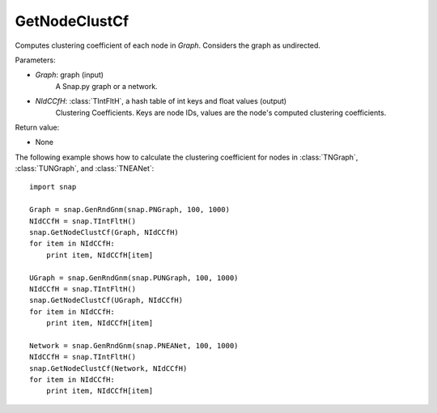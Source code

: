 GetNodeClustCf
''''''''''''''

.. function:: GetNodeClustCf(Graph, NIdCCfH)

Computes clustering coefficient of each node in *Graph*. Considers the graph as undirected.

Parameters:

- *Graph*: graph (input)
    A Snap.py graph or a network.

- *NIdCCfH*: :class:`TIntFltH`, a hash table of int keys and float values (output)
    Clustering Coefficients. Keys are node IDs, values are the node's computed clustering coefficients.

Return value:

- None


The following example shows how to calculate the clustering coefficient for nodes in
:class:`TNGraph`, :class:`TUNGraph`, and :class:`TNEANet`::

    import snap

    Graph = snap.GenRndGnm(snap.PNGraph, 100, 1000)
    NIdCCfH = snap.TIntFltH()
    snap.GetNodeClustCf(Graph, NIdCCfH)
    for item in NIdCCfH:
        print item, NIdCCfH[item]

    UGraph = snap.GenRndGnm(snap.PUNGraph, 100, 1000)
    NIdCCfH = snap.TIntFltH()
    snap.GetNodeClustCf(UGraph, NIdCCfH)
    for item in NIdCCfH:
        print item, NIdCCfH[item]

    Network = snap.GenRndGnm(snap.PNEANet, 100, 1000)
    NIdCCfH = snap.TIntFltH()
    snap.GetNodeClustCf(Network, NIdCCfH)
    for item in NIdCCfH:
        print item, NIdCCfH[item]

